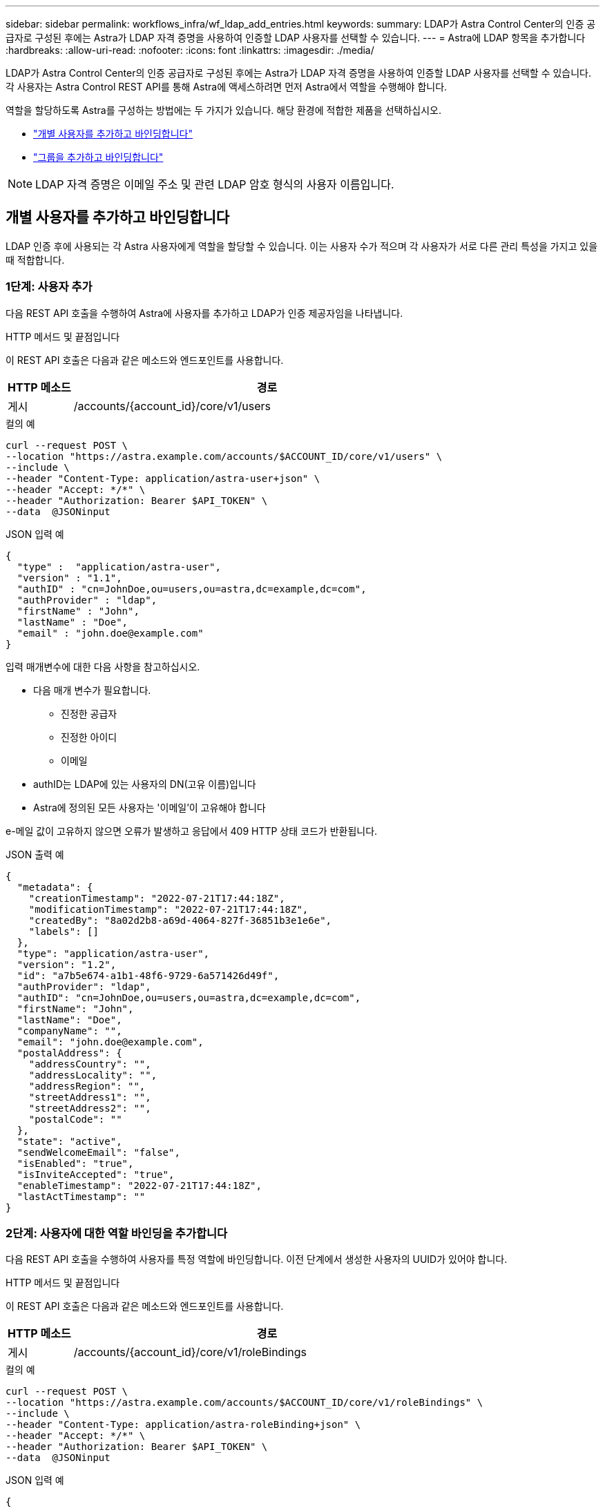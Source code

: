 ---
sidebar: sidebar 
permalink: workflows_infra/wf_ldap_add_entries.html 
keywords:  
summary: LDAP가 Astra Control Center의 인증 공급자로 구성된 후에는 Astra가 LDAP 자격 증명을 사용하여 인증할 LDAP 사용자를 선택할 수 있습니다. 
---
= Astra에 LDAP 항목을 추가합니다
:hardbreaks:
:allow-uri-read: 
:nofooter: 
:icons: font
:linkattrs: 
:imagesdir: ./media/


[role="lead"]
LDAP가 Astra Control Center의 인증 공급자로 구성된 후에는 Astra가 LDAP 자격 증명을 사용하여 인증할 LDAP 사용자를 선택할 수 있습니다. 각 사용자는 Astra Control REST API를 통해 Astra에 액세스하려면 먼저 Astra에서 역할을 수행해야 합니다.

역할을 할당하도록 Astra를 구성하는 방법에는 두 가지가 있습니다. 해당 환경에 적합한 제품을 선택하십시오.

* link:../workflows_infra/wf_ldap_add_entries.html#add-and-bind-an-individual-user["개별 사용자를 추가하고 바인딩합니다"]
* link:../workflows_infra/wf_ldap_add_entries.html#add-and-bind-a-group["그룹을 추가하고 바인딩합니다"]



NOTE: LDAP 자격 증명은 이메일 주소 및 관련 LDAP 암호 형식의 사용자 이름입니다.



== 개별 사용자를 추가하고 바인딩합니다

LDAP 인증 후에 사용되는 각 Astra 사용자에게 역할을 할당할 수 있습니다. 이는 사용자 수가 적으며 각 사용자가 서로 다른 관리 특성을 가지고 있을 때 적합합니다.



=== 1단계: 사용자 추가

다음 REST API 호출을 수행하여 Astra에 사용자를 추가하고 LDAP가 인증 제공자임을 나타냅니다.

.HTTP 메서드 및 끝점입니다
이 REST API 호출은 다음과 같은 메소드와 엔드포인트를 사용합니다.

[cols="1,6"]
|===
| HTTP 메소드 | 경로 


| 게시 | /accounts/{account_id}/core/v1/users 
|===
.컬의 예
[source, curl]
----
curl --request POST \
--location "https://astra.example.com/accounts/$ACCOUNT_ID/core/v1/users" \
--include \
--header "Content-Type: application/astra-user+json" \
--header "Accept: */*" \
--header "Authorization: Bearer $API_TOKEN" \
--data  @JSONinput
----
.JSON 입력 예
[source, json]
----
{
  "type" :  "application/astra-user",
  "version" : "1.1",
  "authID" : "cn=JohnDoe,ou=users,ou=astra,dc=example,dc=com",
  "authProvider" : "ldap",
  "firstName" : "John",
  "lastName" : "Doe",
  "email" : "john.doe@example.com"
}
----
입력 매개변수에 대한 다음 사항을 참고하십시오.

* 다음 매개 변수가 필요합니다.
+
** 진정한 공급자
** 진정한 아이디
** 이메일


* authID는 LDAP에 있는 사용자의 DN(고유 이름)입니다
* Astra에 정의된 모든 사용자는 '이메일'이 고유해야 합니다


e-메일 값이 고유하지 않으면 오류가 발생하고 응답에서 409 HTTP 상태 코드가 반환됩니다.

.JSON 출력 예
[listing]
----
{
  "metadata": {
    "creationTimestamp": "2022-07-21T17:44:18Z",
    "modificationTimestamp": "2022-07-21T17:44:18Z",
    "createdBy": "8a02d2b8-a69d-4064-827f-36851b3e1e6e",
    "labels": []
  },
  "type": "application/astra-user",
  "version": "1.2",
  "id": "a7b5e674-a1b1-48f6-9729-6a571426d49f",
  "authProvider": "ldap",
  "authID": "cn=JohnDoe,ou=users,ou=astra,dc=example,dc=com",
  "firstName": "John",
  "lastName": "Doe",
  "companyName": "",
  "email": "john.doe@example.com",
  "postalAddress": {
    "addressCountry": "",
    "addressLocality": "",
    "addressRegion": "",
    "streetAddress1": "",
    "streetAddress2": "",
    "postalCode": ""
  },
  "state": "active",
  "sendWelcomeEmail": "false",
  "isEnabled": "true",
  "isInviteAccepted": "true",
  "enableTimestamp": "2022-07-21T17:44:18Z",
  "lastActTimestamp": ""
}
----


=== 2단계: 사용자에 대한 역할 바인딩을 추가합니다

다음 REST API 호출을 수행하여 사용자를 특정 역할에 바인딩합니다. 이전 단계에서 생성한 사용자의 UUID가 있어야 합니다.

.HTTP 메서드 및 끝점입니다
이 REST API 호출은 다음과 같은 메소드와 엔드포인트를 사용합니다.

[cols="1,6"]
|===
| HTTP 메소드 | 경로 


| 게시 | /accounts/{account_id}/core/v1/roleBindings 
|===
.컬의 예
[source, curl]
----
curl --request POST \
--location "https://astra.example.com/accounts/$ACCOUNT_ID/core/v1/roleBindings" \
--include \
--header "Content-Type: application/astra-roleBinding+json" \
--header "Accept: */*" \
--header "Authorization: Bearer $API_TOKEN" \
--data  @JSONinput
----
.JSON 입력 예
[source, json]
----
{
  "type": "application/astra-roleBinding",
  "version": "1.1",
  "accountID": "{account_id}",
  "userID": "a7b5e674-a1b1-48f6-9729-6a571426d49f",
  "role": "member",
  "roleConstraints": ["*"]
}
----
입력 매개변수에 대한 다음 사항을 참고하십시오.

* 이 값은 Astra의 현재 릴리스에서 사용할 수 있는 유일한 옵션입니다. 이 메시지는 사용자가 제한된 네임스페이스 집합으로 제한되지 않고 모든 네임스페이스에 액세스할 수 있음을 나타냅니다.


.JSON 응답 예
[listing]
----
{
  "metadata": {
    "creationTimestamp": "2022-07-21T18:08:24Z",
    "modificationTimestamp": "2022-07-21T18:08:24Z",
    "createdBy": "8a02d2b8-a69d-4064-827f-36851b3e1e6e",
    "labels": []
  },
  "type": "application/astra-roleBinding",
  "principalType": "user",
  "version": "1.1",
  "id": "b02c7e4d-d483-40d1-aaff-e1f900312114",
  "userID": "a7b5e674-a1b1-48f6-9729-6a571426d49f",
  "groupID": "00000000-0000-0000-0000-000000000000",
  "accountID": "d0fdbfa7-be32-4a71-b59d-13d95b42329a",
  "role": "member",
  "roleConstraints": ["*"]
}
----
응답 매개변수에 대한 다음 사항에 유의하십시오.

* 'princalType' 필드의 값 'user'는 사용자(그룹이 아님)에 대한 역할 바인딩이 추가되었음을 나타냅니다.




== 그룹을 추가하고 바인딩합니다

LDAP 인증 후에 사용되는 Astra 그룹에 역할을 할당할 수 있습니다. 이는 많은 수의 사용자가 있고 각 사용자가 유사한 관리 특성을 가지고 있을 때 적합합니다.



=== 1단계: 그룹을 추가합니다

다음 REST API 호출을 수행하여 Astra에 그룹을 추가하고 LDAP가 인증 제공자임을 나타냅니다.

.HTTP 메서드 및 끝점입니다
이 REST API 호출은 다음과 같은 메소드와 엔드포인트를 사용합니다.

[cols="1,6"]
|===
| HTTP 메소드 | 경로 


| 게시 | /accounts/{account_id}/core/v1/groups 
|===
.컬의 예
[source, curl]
----
curl --request POST \
--location "https://astra.example.com/accounts/$ACCOUNT_ID/core/v1/groups" \
--include \
--header "Content-Type: application/astra-group+json" \
--header "Accept: */*" \
--header "Authorization: Bearer $API_TOKEN" \
--data  @JSONinput
----
.JSON 입력 예
[source, json]
----
{
  "type": "application/astra-group",
  "version": "1.0",
  "name": "Engineering",
  "authProvider": "ldap",
  "authID": "CN=Engineering,OU=groups,OU=astra,DC=example,DC=com"
}
----
입력 매개변수에 대한 다음 사항을 참고하십시오.

* 다음 매개 변수가 필요합니다.
+
** 진정한 공급자
** 진정한 아이디




.JSON 응답 예
[listing]
----
{
  "type": "application/astra-group",
  "version": "1.0",
  "id": "8b5b54da-ae53-497a-963d-1fc89990525b",
  "name": "Engineering",
  "authProvider": "ldap",
  "authID": "CN=Engineering,OU=groups,OU=astra,DC=example,DC=com",
  "metadata": {
    "creationTimestamp": "2022-07-21T18:42:52Z",
    "modificationTimestamp": "2022-07-21T18:42:52Z",
    "createdBy": "8a02d2b8-a69d-4064-827f-36851b3e1e6e",
    "labels": []
  }
}
----


=== 2단계: 그룹에 대한 역할 바인딩을 추가합니다

다음 REST API 호출을 수행하여 그룹을 특정 역할에 바인딩합니다. 이전 단계에서 생성한 그룹의 UUID가 있어야 합니다. 그룹 구성원인 사용자는 LDAP가 인증을 수행한 후 Astra에 로그인할 수 있습니다.

.HTTP 메서드 및 끝점입니다
이 REST API 호출은 다음과 같은 메소드와 엔드포인트를 사용합니다.

[cols="1,6"]
|===
| HTTP 메소드 | 경로 


| 게시 | /accounts/{account_id}/core/v1/roleBindings 
|===
.컬의 예
[source, curl]
----
curl --request POST \
--location "https://astra.example.com/accounts/$ACCOUNT_ID/core/v1/roleBindings" \
--include \
--header "Content-Type: application/astra-roleBinding+json" \
--header "Accept: */*" \
--header "Authorization: Bearer $API_TOKEN" \
--data  @JSONinput
----
.JSON 입력 예
[source, json]
----
{
  "type": "application/astra-roleBinding",
  "version": "1.1",
  "accountID": "{account_id}",
  "groupID": "8b5b54da-ae53-497a-963d-1fc89990525b",
  "role": "viewer",
  "roleConstraints": ["*"]
}
----
입력 매개변수에 대한 다음 사항을 참고하십시오.

* 이 값은 Astra의 현재 릴리스에서 사용할 수 있는 유일한 옵션입니다. 이 메시지는 사용자가 특정 네임스페이스에만 제한되지 않고 모든 네임스페이스에 액세스할 수 있음을 나타냅니다.


.JSON 응답 예
[listing]
----
{
  "metadata": {
    "creationTimestamp": "2022-07-21T18:59:43Z",
    "modificationTimestamp": "2022-07-21T18:59:43Z",
    "createdBy": "527329f2-662c-41c0-ada9-2f428f14c137",
    "labels": []
  },
  "type": "application/astra-roleBinding",
  "principalType": "group",
  "version": "1.1",
  "id": "2f91b06d-315e-41d8-ae18-7df7c08fbb77",
  "userID": "00000000-0000-0000-0000-000000000000",
  "groupID": "8b5b54da-ae53-497a-963d-1fc89990525b",
  "accountID": "d0fdbfa7-be32-4a71-b59d-13d95b42329a",
  "role": "viewer",
  "roleConstraints": ["*"]
}
----
응답 매개변수에 대한 다음 사항에 유의하십시오.

* 'princalType' 필드의 값 'group'은 사용자가 아닌 그룹에 대해 역할 바인딩이 추가되었음을 나타냅니다.

